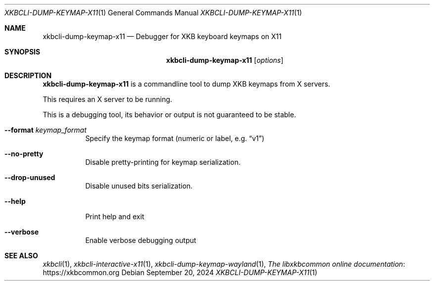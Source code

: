 .Dd September 20, 2024
.Dt XKBCLI\-DUMP\-KEYMAP\-X11 1
.Os
.
.Sh NAME
.Nm "xkbcli\-dump\-keymap\-x11"
.Nd Debugger for XKB keyboard keymaps on X11
.
.Sh SYNOPSIS
.Nm
.Op Ar options
.
.Sh DESCRIPTION
.Nm
is a commandline tool to dump XKB keymaps from X servers.
.
.Pp
This requires an X server to be running.
.
.Pp
This is a debugging tool, its behavior or output is not guaranteed to be stable.
.
.Bl -tag -width Ds
.It Fl \-format Ar keymap_format
Specify the keymap format (numeric or label, e.g.\&
.Dq v1 )
.
.It Fl \-no\-pretty
Disable pretty-printing for keymap serialization.
.
.It Fl \-drop\-unused
Disable unused bits serialization.
.
.It Fl \-help
Print help and exit
.
.It Fl \-verbose
Enable verbose debugging output
.El
.
.Sh SEE ALSO
.Xr xkbcli 1 ,
.Xr xkbcli\-interactive\-x11 1 ,
.Xr xkbcli\-dump\-keymap\-wayland 1 ,
.Lk https://xkbcommon.org "The libxkbcommon online documentation"

